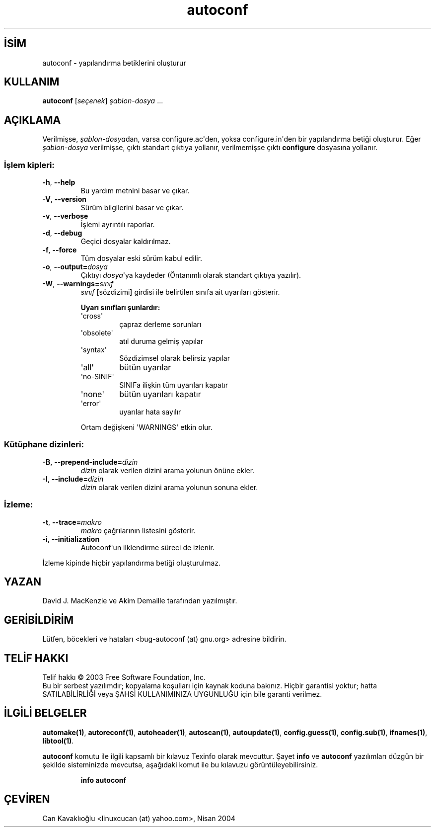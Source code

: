 .\" http://belgeler.org \N'45' 2006\N'45'11\N'45'26T10:18:24+02:00   
.TH "autoconf" 1 "Kasım 2003" "autoconf 2.59" "Kullanıcı Komutları"
.nh    
.SH İSİM
autoconf \N'45' yapılandırma betiklerini oluşturur    
.SH KULLANIM 
.nf
\fBautoconf\fR [\fIseçenek\fR] \fIşablon\N'45'dosya\fR ...
.fi
      
.SH AÇIKLAMA
Verilmişse, \fIşablon\N'45'dosya\fRdan, varsa configure.ac\N'39'den, yoksa configure.in\N'39'den bir yapılandırma betiği oluşturur. Eğer \fIşablon\N'45'dosya\fR verilmişse, çıktı standart çıktıya yollanır, verilmemişse çıktı \fBconfigure\fR dosyasına yollanır.     

.SS İşlem kipleri:     
.br
.ns
.TP 
\fB\N'45'h\fR, \fB\N'45'\N'45'help\fR
Bu yardım metnini basar ve çıkar.         

.TP 
\fB\N'45'V\fR, \fB\N'45'\N'45'version\fR
Sürüm bilgilerini basar ve çıkar.         

.TP 
\fB\N'45'v\fR, \fB\N'45'\N'45'verbose\fR
İşlemi ayrıntılı raporlar.         

.TP 
\fB\N'45'd\fR, \fB\N'45'\N'45'debug\fR
Geçici dosyalar kaldırılmaz.         

.TP 
\fB\N'45'f\fR, \fB\N'45'\N'45'force\fR
Tüm dosyalar eski sürüm kabul edilir.         

.TP 
\fB\N'45'o\fR, \fB\N'45'\N'45'output=\fR\fIdosya\fR
Çıktıyı \fIdosya\fR\N'39'ya kaydeder (Öntanımlı olarak standart çıktıya yazılır).         

.TP 
\fB\N'45'W\fR, \fB\N'45'\N'45'warnings=\fR\fIsınıf\fR
\fIsınıf\fR [sözdizimi]  girdisi ile belirtilen sınıfa ait uyarıları gösterir.         

\fBUyarı sınıfları şunlardır:\fR         

.RS 

.br
.ns
.TP 
\N'39'cross\N'39'
çapraz derleme sorunları         

.TP 
\N'39'obsolete\N'39'
atıl duruma gelmiş yapılar         

.TP 
\N'39'syntax\N'39'
Sözdizimsel olarak belirsiz yapılar         

.TP 
\N'39'all\N'39'
bütün uyarılar         

.TP 
\N'39'no\N'45'SINIF\N'39'
SINIFa ilişkin tüm uyarıları kapatır         

.TP 
\N'39'none\N'39'
bütün uyarıları kapatır         

.TP 
\N'39'error\N'39'
uyarılar hata sayılır         

.PP
.RE
.IP


.IP 
Ortam değişkeni \N'39'WARNINGS\N'39' etkin olur.         

.PP        
.SS Kütüphane dizinleri:     
.br
.ns
.TP 
\fB\N'45'B\fR, \fB\N'45'\N'45'prepend\N'45'include=\fR\fIdizin\fR
\fIdizin\fR olarak verilen dizini arama yolunun önüne ekler.         

.TP 
\fB\N'45'I\fR, \fB\N'45'\N'45'include=\fR\fIdizin\fR
\fIdizin\fR olarak verilen dizini arama yolunun sonuna ekler.         

.PP   
.SS İzleme:     
.br
.ns
.TP 
\fB\N'45't\fR, \fB\N'45'\N'45'trace=\fR\fImakro\fR
\fImakro\fR çağrılarının listesini gösterir.         

.TP 
\fB\N'45'i\fR, \fB\N'45'\N'45'initialization\fR
Autoconf\N'39'un ilklendirme süreci de izlenir.         

.PP
İzleme kipinde hiçbir yapılandırma betiği oluşturulmaz.     
   
.SH YAZAN
David J. MacKenzie ve Akim Demaille tarafından yazılmıştır.     

.SH GERİBİLDİRİM
Lütfen, böcekleri ve hataları  <bug\N'45'autoconf (at) gnu.org> adresine bildirin.     

.SH TELİF HAKKI
Telif hakkı © 2003 Free Software Foundation, Inc.
.br
Bu bir serbest yazılımdır; kopyalama koşulları için kaynak koduna bakınız. Hiçbir garantisi yoktur; hatta SATILABİLİRLİĞİ veya ŞAHSİ KULLANIMINIZA UYGUNLUĞU için bile garanti verilmez.     

.SH İLGİLİ BELGELER
\fBautomake(1)\fR, \fBautoreconf(1)\fR, \fBautoheader(1)\fR, \fBautoscan(1)\fR, \fBautoupdate(1)\fR, \fBconfig.guess(1)\fR, \fBconfig.sub(1)\fR, \fBifnames(1)\fR, \fBlibtool(1)\fR.     

\fBautoconf\fR komutu ile ilgili kapsamlı bir kılavuz Texinfo olarak mevcuttur. Şayet \fBinfo\fR ve \fBautoconf\fR yazılımları düzgün bir şekilde sisteminizde mevcutsa, aşağıdaki komut ile bu kılavuzu görüntüleyebilirsiniz.     

.IP 

\fBinfo autoconf\fR

.PP     
   
.SH ÇEVİREN     
Can Kavaklıoğlu <linuxcucan (at) yahoo.com>, Nisan 2004
    
             
